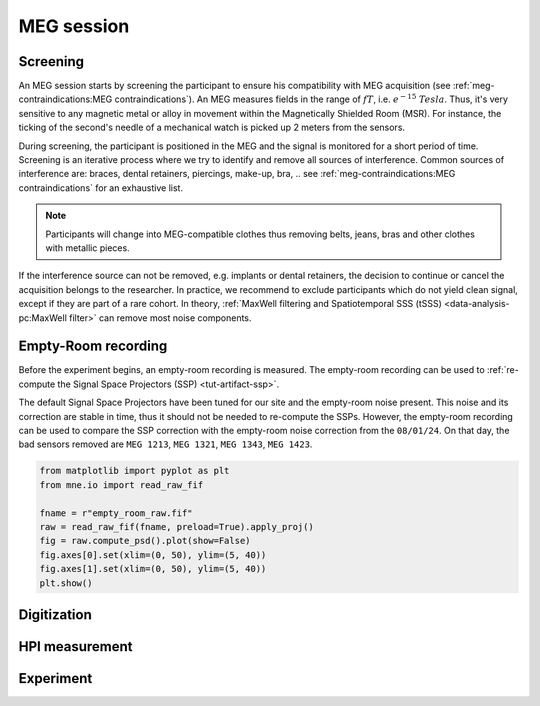 MEG session
===========

Screening
---------

An MEG session starts by screening the participant to ensure his compatibility with
MEG acquisition (see :ref:`meg-contraindications:MEG contraindications`). An MEG
measures fields in the range of :math:`fT`, i.e. :math:`e^{-15}\ Tesla`. Thus, it's very
sensitive to any magnetic metal or alloy in movement within the Magnetically Shielded
Room (MSR). For instance, the ticking of the second's needle of a mechanical watch is
picked up 2 meters from the sensors.

During screening, the participant is positioned in the MEG and the signal is monitored
for a short period of time. Screening is an iterative process where we try to identify
and remove all sources of interference. Common sources of interference are: braces,
dental retainers, piercings, make-up, bra, .. see
:ref:`meg-contraindications:MEG contraindications` for an exhaustive list.

.. note::

    Participants will change into MEG-compatible clothes thus removing belts, jeans,
    bras and other clothes with metallic pieces.

If the interference source can not be removed, e.g. implants or dental retainers, the
decision to continue or cancel the acquisition belongs to the researcher. In practice,
we recommend to exclude participants which do not yield clean signal, except if they are
part of a rare cohort. In theory, :ref:`MaxWell filtering and Spatiotemporal SSS (tSSS)
<data-analysis-pc:MaxWell filter>` can remove most noise components.

Empty-Room recording
--------------------

Before the experiment begins, an empty-room recording is measured. The empty-room
recording can be used to :ref:`re-compute the Signal Space Projectors (SSP)
<tut-artifact-ssp>`.

The default Signal Space Projectors have been tuned for our site and the empty-room
noise present. This noise and its correction are stable in time, thus it should not
be needed to re-compute the SSPs. However, the empty-room recording can be used to
compare the SSP correction with the empty-room noise correction from the ``08/01/24``.
On that day, the bad sensors removed are ``MEG 1213``, ``MEG 1321``, ``MEG 1343``,
``MEG 1423``.

.. code-block:: python

    from matplotlib import pyplot as plt
    from mne.io import read_raw_fif

    fname = r"empty_room_raw.fif"
    raw = read_raw_fif(fname, preload=True).apply_proj()
    fig = raw.compute_psd().plot(show=False)
    fig.axes[0].set(xlim=(0, 50), ylim=(5, 40))
    fig.axes[1].set(xlim=(0, 50), ylim=(5, 40))
    plt.show()

.. tab-set::

    .. tab-item:: Position 68°

        .. image:: ./_static/ssp/psd-68deg-dark.svg
            :class: only-dark
            :align: center
            :width: 700

        .. image:: ./_static/ssp/psd-68deg-light.svg
            :class: only-light
            :align: center
            :width: 700

    .. tab-item:: Position 60°

        .. image:: ./_static/ssp/psd-60deg-dark.svg
            :class: only-dark
            :align: center
            :width: 700

        .. image:: ./_static/ssp/psd-60deg-light.svg
            :class: only-light
            :align: center
            :width: 700

    .. tab-item:: Position 0°

        .. image:: ./_static/ssp/psd-0deg-dark.svg
            :class: only-dark
            :align: center
            :width: 700

        .. image:: ./_static/ssp/psd-0deg-light.svg
            :class: only-light
            :align: center
            :width: 700

Digitization
------------

HPI measurement
---------------

Experiment
----------
